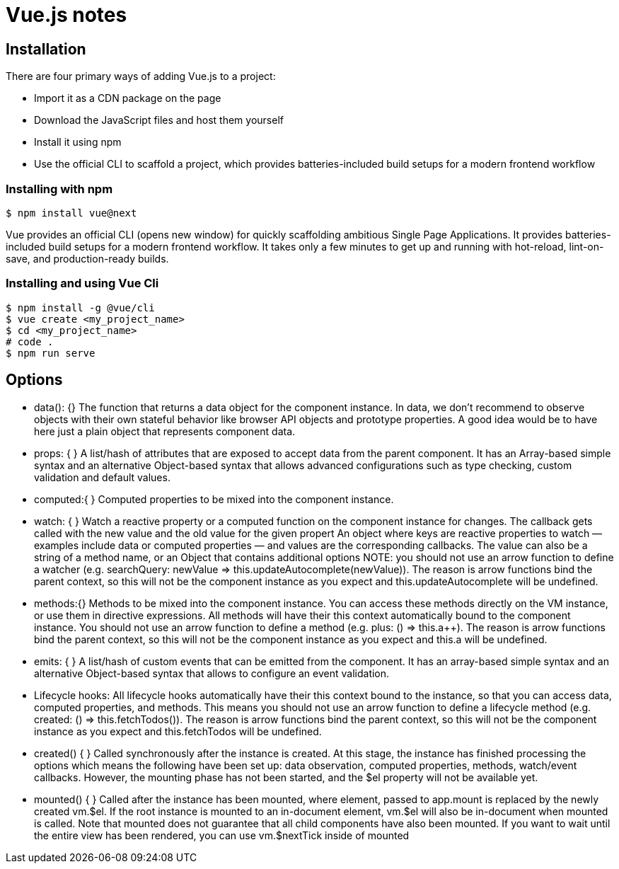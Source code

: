 = Vue.js notes

== Installation

There are four primary ways of adding Vue.js to a project:

* Import it as a CDN package on the page
* Download the JavaScript files and host them yourself
* Install it using npm
* Use the official CLI to scaffold a project, which provides batteries-included build setups for a modern frontend workflow 

=== Installing with npm

----
$ npm install vue@next
----

Vue provides an official CLI (opens new window) for quickly scaffolding ambitious Single Page Applications. It provides batteries-included build setups for a modern frontend workflow. It takes only a few minutes to get up and running with hot-reload, lint-on-save, and production-ready builds.

=== Installing and using Vue Cli

----
$ npm install -g @vue/cli
$ vue create <my_project_name>
$ cd <my_project_name>
# code . 
$ npm run serve
----






== Options

- data(): {}
  The function that returns a data object for the component instance. 
  In data, we don't recommend to observe objects with their own stateful 
  behavior like browser API objects and prototype properties. 
  A good idea would be to have here just a plain object that represents component data.

- props: { } 
  A list/hash of attributes that are exposed to accept data from the parent component. 
  It has an Array-based simple syntax and an alternative Object-based syntax that allows 
  advanced configurations such as type checking, custom validation and default values.

- computed:{ } 
  Computed properties to be mixed into the component instance. 

- watch: { }
  Watch a reactive property or a computed function on the component instance for changes. 
  The callback gets called with the new value and the old value for the given propert
  An object where keys are reactive properties to watch — examples include data or 
  computed properties — and values are the corresponding callbacks. The value can 
  also be a string of a method name, or an Object that contains additional options
  NOTE: you should not use an arrow function to define a watcher 
  (e.g. searchQuery: newValue => this.updateAutocomplete(newValue)). 
  The reason is arrow functions bind the parent context, so this will not be the component 
  instance as you expect and this.updateAutocomplete will be undefined.

- methods:{}   
  Methods to be mixed into the component instance. 
  You can access these methods directly on the VM instance, or use them in directive expressions. 
  All methods will have their this context automatically bound to the component instance.
  You should not use an arrow function to define a method (e.g. plus: () => this.a++). 
  The reason is arrow functions bind the parent context, 
  so this will not be the component instance as you expect and this.a will be undefined.

- emits: { }  
  A list/hash of custom events that can be emitted from the component. It has an array-based 
  simple syntax and an alternative Object-based syntax that allows to configure an event validation.

- Lifecycle hooks: 
  All lifecycle hooks automatically have their this context bound to the instance, so that you can access data, 
  computed properties, and methods. This means you should not use an arrow function to define a lifecycle method 
  (e.g. created: () => this.fetchTodos()). The reason is arrow functions bind the parent context, so this will 
  not be the component instance as you expect and this.fetchTodos will be undefined.

- created() { }
  Called synchronously after the instance is created. At this stage, the instance has finished processing the options 
  which means the following have been set up: data observation, computed properties, methods, watch/event callbacks. 
  However, the mounting phase has not been started, and the $el property will not be available yet.

- mounted() { }
  Called after the instance has been mounted, where element, passed to app.mount is replaced by the newly created vm.$el. 
  If the root instance is mounted to an in-document element, vm.$el will also be in-document when mounted is called.
  Note that mounted does not guarantee that all child components have also been mounted. 
  If you want to wait until the entire view has been rendered, you can use vm.$nextTick inside of mounted